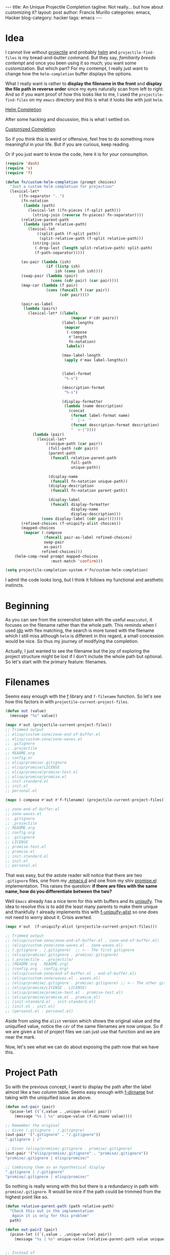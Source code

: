 #+options: h:2 num:nil tags:nil timestamps:t
#+begin_EXPORT html
---
title: An Unique Projectile Completion
tagline: Not really... but how about customizing it?
layout: post
author: Francis Murillo
categories: emacs, Hacker
blog-category: hacker
tags: emacs
---
#+end_EXPORT

* Idea

  I cannot live without [[https://github.com/bbatsov/projectile][projectile]] and probably [[https://emacs-helm.github.io/helm/][helm]] and
  =projectile-find-files=  is my bread-and-butter command. But they say,
  /familiarity breeds contempt/ and once you been using it so much; you
  want some customization. But which part? For my contempt, I really just
  want to change how the =helm-completion= buffer displays the options.

  What I really want is rather to *display the filename in the front* and
  *display the file path in reverse order* since my eyes naturally scan
  from left to right. And so if you want proof of how this looks like to
  me, I used the =projectile-find-files= on my =emacs= directory and this
  is what it looks like with just =helm=.

  [[img:images/20160802%20-%20helm-completion.png][Helm Completion]]

  After some hacking and discussion, this is what I settled on.

  [[img:images/20160802%20-%20customized-completion.png][Customized Completion]]


  So if you think this is weird or offensive, feel free to do something
  more meaningful in your life. But if you are curious, keep reading.

  Or if you just want to know the code, here it is for your consumption.

  #+BEGIN_SRC emacs-lisp
    (require 'dash)
    (require 's)
    (require 'f)

    (defun fn/custom-helm-completion (prompt choices)
      "Just a custom helm completion for projection"
      (lexical-let*
          ((fn-separator "..")
           (fn-notation
            (lambda (path)
              (lexical-let ((fn-pieces (f-split path)))
                (string-join (reverse fn-pieces) fn-separator))))
           (relative-parent-path
            (lambda (path relative-path)
              (lexical-let
                  ((split-path (f-split path))
                   (split-relative-path (f-split relative-path)))
                (string-join
                 (-drop-last (length split-relative-path) split-path)
                 (f-path-separator)))))

           (as-pair (lambda (ish)
                      (if (listp ish)
                          ish (cons ish ish))))
           (swap-pair (lambda (pair)
                        (cons (cdr pair) (car pair))))
           (map-car (lambda (f pair)
                      (cons (funcall f (car pair))
                            (cdr pair))))

           (pair-as-label
            (lambda (pairs)
              (lexical-let* ((labels
                                 (mapcar #'cdr pairs))
                             (label-lengths
                              (mapcar
                               (-compose
                                #'length
                                fn-notation)
                               labels))

                             (max-label-length
                              (apply #'max label-lengths))


                             (label-format
                              "%-s")

                             (description-format
                              "%-s")

                             (display-formatter
                              (lambda (name description)
                                (concat
                                 (format label-format name)
                                 "  |->  "
                                 (format description-format description)
                                 "  <-|"))))
                (lambda (pair)
                  (lexical-let*
                      ((unique-path (car pair))
                       (full-path (cdr pair))
                       (parent-path
                        (funcall relative-parent-path
                                 full-path
                                 unique-path))

                       (display-name
                        (funcall fn-notation unique-path))
                       (display-description
                        (funcall fn-notation parent-path))

                       (display-label
                        (funcall display-formatter
                                 display-name
                                 display-description)))
                    (cons display-label (cdr pair)))))))
           (refined-choices (f-uniquify-alist choices))
           (mapped-choices
            (mapcar (-compose
                     (funcall pair-as-label refined-choices)
                     swap-pair
                     as-pair)
                    refined-choices)))
        (helm-comp-read prompt mapped-choices
                        :must-match 'confirm)))

    (setq projectile-completion-system #'fn/custom-helm-completion)
  #+END_SRC

  I admit the code looks long, but I think it follows my functional
  and aesthetic instincts.


* Beginning

  As you can see from the screenshot taken with the useful =emacsshot=,
  it focuses on the filename rather than the whole path. This reminds
  when I used [[https://www.emacswiki.org/emacs/InteractivelyDoThings][ido]] with flex matching, the search is more tuned with
  the filename which I still miss although =helm= is different in this
  regard, a small concession would be nice. So thus my journey of
  modifying the completion.

  Actually, I just wanted to see the filename but the joy of exploring
  the project structure might be lost if I don't include the whole path
  but optional. So let's start with the primary feature: filenames.

* Filenames

  Seems easy enough with the [[https://github.com/rejeep/f.el][f]] library and =f-filename= function. So
  let's see how this factors in with =projectile-current-project-files=.

  #+BEGIN_SRC emacs-lisp
    (defun out (value)
      (message "%s" value))

    (mapc #'out (projectile-current-project-files))
    ;; Trimmed output
    ;; elisp/custom-zone/zone-end-of-buffer.el
    ;; elisp/custom-zone/zone-waves.el
    ;; .gitignore
    ;; .projectile
    ;; README.org
    ;; config.or
    ;; elisp/promise/.gitignore
    ;; elisp/promise/LICENSE
    ;; elisp/promise/promise-test.el
    ;; elisp/promise/promise.el
    ;; init-standard.el
    ;; init.el
    ;; personal.el

    (mapc (-compose #'out #'f-filename) (projectile-current-project-files))

    ;; zone-end-of-buffer.el
    ;; zone-waves.el
    ;; .gitignore
    ;; .projectile
    ;; README.org
    ;; config.org
    ;; .gitignore
    ;; LICENSE
    ;; promise-test.el
    ;; promise.el
    ;; init-standard.el
    ;; init.el
    ;; personal.el
  #+END_SRC

  That was easy, but the astute reader will notice that there are two
  =.gitignore= files, one from my [[https://github.com/FrancisMurillo/.emacs.d][.emacs.d]] and one from my shiv
  [[https://github.com/FrancisMurillo/promise.el][promise.el]] implementation. This raises the question: *if there are
  files with the same name, how do you differentiate between the two?*

  Well =Emacs= already has a nice term for this with buffers and its
  [[https://www.emacswiki.org/emacs/uniquify][uniquify]]. The idea to resolve this is to add the least many parents to
  make them unique and thankfully =f= already implements this with
  [[https://github.com/rejeep/f.el#f-uniquify-alist-paths][f-uniquify-alist]] so one does not need to worry about it. Crisis
  averted.

  #+BEGIN_SRC emacs-lisp
    (mapc #'out  (f-uniquify-alist (projectile-current-project-files)))

    ;; Trimmed output
    ;; (elisp/custom-zone/zone-end-of-buffer.el . zone-end-of-buffer.el)
    ;; (elisp/custom-zone/zone-waves.el . zone-waves.el)
    ;; (.gitignore . /.gitignore)  ;; <-- The first gitignore
    ;; (elisp/promise/.gitignore . promise/.gitignore)
    ;; (.projectile . .projectile)
    ;; (README.org . README.org)
    ;; (config.org . config.org)
    ;; (elisp/custom-zone/end-of-buffer.el . end-of-buffer.el)
    ;; (elisp/custom-zone/waves.el . waves.el)
    ;; (elisp/promise/.gitignore . promise/.gitignore) ;; <-- The other gitignore
    ;; (elisp/promise/LICENSE . LICENSE)
    ;; (elisp/promise/promise-test.el . promise-test.el)
    ;; (elisp/promise/promise.el . promise.el)
    ;; (init-standard.el . init-standard.el)
    ;; (init.el . init.el)
    ;; (personal.el . personal.el)
  #+END_SRC

  Aside from using the =alist= version which shows the original value
  and the uniquified value, notice the =cdr= of the same filenames are
  now unique. So if we are given a list of project files we can just use
  that function and we are near the mark.

  Now, let's see what we can do about exposing the path now that we have this.

* Project Path

  So with the previous concept, I want to display the path after the
  label almost like a two column table. Seems easy enough with [[https://github.com/rejeep/f.el#f-dirname-path][f-dirname]]
  but taking with the uniquified issue as above.

  #+BEGIN_SRC emacs-lisp
    (defun out-pair (pair)
      (pcase-let ((`(,value . ,unique-value) pair))
        (message "%s | %s" unique-value (f-dirname value))))

    ;; Remember the original
    ;; Given (.gitignore . /.gitignore)
    (out-pair '(".gitignore" . "/.gitignore"))
    ".gitignore | /"

    ;; Given (elisp/promise/.gitignore . promise/.gitignore)
    (out-pair '("elisp/promise/.gitignore" . "promise/.gitignore"))
    "promise/.gitignore | elisp/promise/"

    ;; Combining them as an hypothetical display
    ".gitignore | /.gitignore"
    "promise/.gitignore | elisp/promise/"
  #+END_SRC

  So nothing is really wrong with this but there is a redundancy in path
  with =promise/.gitignore=. It would be nice if the path could be
  trimmed from the highest point like so.

  #+BEGIN_SRC emacs-lisp
    (defun relative-parent-path (path relative-path)
      "Check this out in the implementation
       Again it is only for this problem"
      path)

    (defun out-pair2 (pair)
      (pcase-let ((`(,value . ,unique-value) pair))
        (message "%s | %s" unique-value (relative-parent-path value unique-value))))


    ;; Instead of
    "promise/.gitignore | elisp/promise/"

    ;; Would be nice if
    "promise/.gitignore | elisp/"
    (out-pair2 '("elisp/promise/.gitignore" . "promise/.gitignore"))
  #+END_SRC

  Sadly, the code, =relative-parent-path=, for that isn't worth
  reviewing as it is only meant for this problem. Now it does look
  better, which is good enough for me: unique path combined with
  completing path.

  But there is one more enhancement I would love to see: reversed paths

* Reversing Paths

  Instead of reading =/a/b/c/d=, I find it curiously interesting if it
  could be written as =d..c..b..a= which is easy enough to do with
  [[https://github.com/rejeep/f.el#f-split-path][f-split]] and =reverse=.

  #+BEGIN_SRC emacs-lisp
    (defconst fn-separator "..")

    (defun fn-notation (path)
      (lexical-let ((fn-pieces (f-split path)))
        (string-join (reverse fn-pieces) fn-separator)))

    ;; How does it look here?
    "promise/.gitignore | elisp/"

    ;; Ah much better
    ".gitignore..promise | elisp"
  #+END_SRC

  The choice of separator is yours but the idea of reversing it allows
  me to home in to the file I am looking for and its contextualized
  parent. Minor enhancement are really important sometimes.

  Again this notation is optional but I really like it and it makes me
  wonder why there isn't this option available. And with that, we can
  now start hacking after trying out some stuff.

* Really Hacking

  There is really one question that should have been answered in the
  first place: *why the completion system?*

  Well, I thought about advicing =helm-projectile= and
  =projectile-current-project-files= but I thought that it might do more
  damage as the latter is the source, not the display, while the former
  is a bit harder to track down cleanly. I settled on the
  =projectile-completion-system= as it is a natural point to hook in. So
  that's why.

  Actually, my problem is that there is no hook or mapping function that
  one can use being =helm= and all. After the next section, there are
  references in the =helm-projectile= code that assumes a direct source
  to label mapping; meaning making this change might break other
  functionality which isn't needed. I really just want
  =projectile-find-file= to have a cool display, not blow up
  =describe-variable= or something.

  Here is the [[https://github.com/bbatsov/helm-projectile/issues/38][ticket]] I filed for that. If that has a good answer, then
  much of the code I written could be easily adapted to use that instead
  of my customization.

* Helm Completion

  Okay, so now that we can turn the source into a desirable output. How
  does the actual completion engine or =helm= work? Or more precisely
  =helm-comp-read=, which is used by =projectile-completion-system=?
  Let's see the code where this happens.

  #+BEGIN_SRC emacs-lisp
    ((eq projectile-completion-system 'helm)
     (if (fboundp 'helm-comp-read)
         (helm-comp-read prompt choices
                         :initial-input initial-input
                         :candidates-in-buffer t
                         :must-match 'confirm)
       (user-error "Please install helm from \
    https://github.com/emacs-helm/helm")))
  #+END_SRC

  So =helm-comp-read= takes a prompt and a collection of choices? So the
  question is *can collection be an alist instead of key value pairs?*
  I was skeptic at first but it actually does work and yet it did. I am
  thankful it is because if it isn't we have to create a
  value-label-value mapping which just extra glue. So how does this look
  like? I can write some code but it is better if you try it out
  yourself.

  #+BEGIN_SRC emacs-lisp
    (setq my-prompt "What door do you want to open: ")

    (helm-comp-read my-prompt (list
                               (cons "A" 'loser)
                               (cons "B" 'winner)
                               (cons "C" 'loser)))

    ;; vs
    (let ((choice (helm-comp-read my-prompt (list "A" "B" "C"))))
      (pcase choice
        ("A" 'loser)
        ("B" 'winner)
        ("C" 'loser)))
  #+END_SRC

  So with that feature, we hook up our =f-uniquify-alist= and viola.

  #+BEGIN_SRC emacs-lisp
    ;; Remmber the f-uniquify-alist is (value, label)
    ;; So we create a swapper to make it appropriate
    (defun swap-pair (pair)
      (cons (cdr pair) (car pair)))

    (helm-comp-read "So what file do you want? "
                    (mapcar #'swap-pair ;; Just swap the fields before display
                            (f-uniquify-alist
                             (projectile-current-project-files))))
  #+END_SRC

  And with that you have an uniquified projectile file list. Everything
  else is just composing more functions after =swap-pair= specifically
  the =car= or label of it. So if one intends to create an hook, you
  now know where it is.

  The key display function is =display-formatter= in the implementation,
  it is pretty much just a =format=. So there really isn't much to
  discuss or do you want to discuss functional style which I've taken?
  Either way, one could do it very easily after this.

* Wish List

  So our discussion led us to a simple implementation of a projection
  completion. But there are some things I wanted after implementing this
  and maybe somebody can do this.

  - *Uniquified paths are bold* ::
       They have some face configuration that makes files bold while the
       paths smaller and differently colored if possible. I haven't
       checked out face options yet
  - *Value and path are in two lines* ::
       It would be nice to see the path to be below the file as it can
       be easier to read but this is harder to implement with just
       spaces and how =helm= is built on. I tried adding newlines to
       each choice but this makes the selection a little bit more tricky
       and delicate. Rough one line display is good enough.

       There is some inkling of this implementation with the variable
       =max-text-length= which is a stab at guessing the completion
       buffer length and determine how many spaces to put or whether to
       align the value to the path. Some ideas remain in making it more
       aesthetically pleasing.
  - *Performance concern* ::
       While making this code I spotted a performance issue with
       =f-uniquify-alist= with large projects which causes the UI to
       hang. I filed a [[https://github.com/rejeep/f.el/issues/62][issue]] regarding this but I feel crafting a
       personalized uniquified function might be the real solution

* Conclusion

   There might be more wishes but the intention is complete. So I hope
   you found that story entertaining and that you try it out yourself or
   maybe you taught I was crazy doing this. Ah, I prefer to think of the
   latter as Emacs has caused me severe impairment. Cheers
* 2016-08-03 Update

  So after hacking with =font-lock=, I can finally settle on this.

  [[img:images/20160803%20-%20pleased-completion.png][Pleased Completion]]


  So I made the value indeed bolder, changing the size is safer than
  changing the color, while I made the relative path much thinner to
  separate them. It is compact and different enough, with this I don't
  need the tabular arrangement of space filling so good.  It looks fine
  if I do say so myself.

  Now I wonder what somebody else has done?
